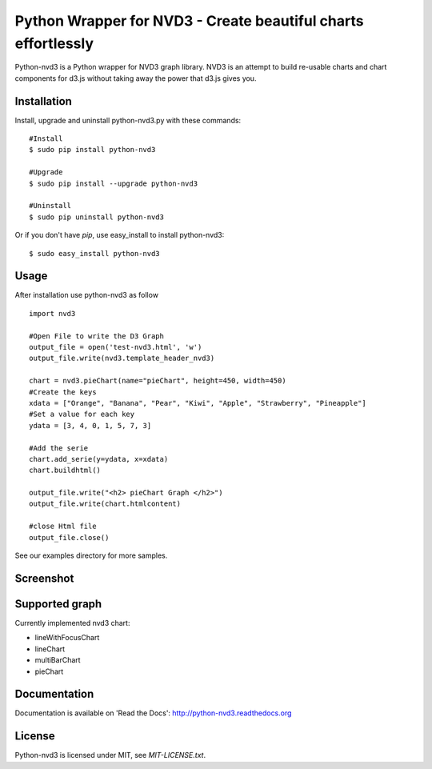 Python Wrapper for NVD3 - Create beautiful charts effortlessly
==============================================================

Python-nvd3 is a Python wrapper for NVD3 graph library.
NVD3 is an attempt to build re-usable charts and chart components
for d3.js without taking away the power that d3.js gives you.


Installation
------------

Install, upgrade and uninstall python-nvd3.py with these commands::

  #Install
  $ sudo pip install python-nvd3

  #Upgrade
  $ sudo pip install --upgrade python-nvd3

  #Uninstall
  $ sudo pip uninstall python-nvd3


Or if you don't have `pip`, use easy_install to install python-nvd3::

  $ sudo easy_install python-nvd3


Usage
-----

After installation use python-nvd3 as follow ::

    import nvd3

    #Open File to write the D3 Graph
    output_file = open('test-nvd3.html', 'w')
    output_file.write(nvd3.template_header_nvd3)

    chart = nvd3.pieChart(name="pieChart", height=450, width=450)
    #Create the keys
    xdata = ["Orange", "Banana", "Pear", "Kiwi", "Apple", "Strawberry", "Pineapple"]
    #Set a value for each key
    ydata = [3, 4, 0, 1, 5, 7, 3]

    #Add the serie
    chart.add_serie(y=ydata, x=xdata)
    chart.buildhtml()

    output_file.write("<h2> pieChart Graph </h2>")
    output_file.write(chart.htmlcontent)

    #close Html file
    output_file.close()



See our examples directory for more samples.


Screenshot
----------



Supported graph
---------------

Currently implemented nvd3 chart:

* lineWithFocusChart
* lineChart
* multiBarChart
* pieChart


Documentation
-------------

Documentation is available on 'Read the Docs':
http://python-nvd3.readthedocs.org


License
-------

Python-nvd3 is licensed under MIT, see `MIT-LICENSE.txt`.
